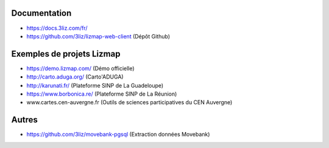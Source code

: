 Documentation
=============

- https://docs.3liz.com/fr/
- https://github.com/3liz/lizmap-web-client (Dépôt Github)

Exemples de projets Lizmap
==========================

- https://demo.lizmap.com/ (Démo officielle)
- http://carto.aduga.org/ (Carto'ADUGA)
- http://karunati.fr/ (Plateforme SINP de La Guadeloupe)
- https://www.borbonica.re/ (Plateforme SINP de La Réunion)
- www.cartes.cen-auvergne.fr (Outils de sciences participatives du CEN Auvergne)

Autres
======

- https://github.com/3liz/movebank-pgsql (Extraction données Movebank)
